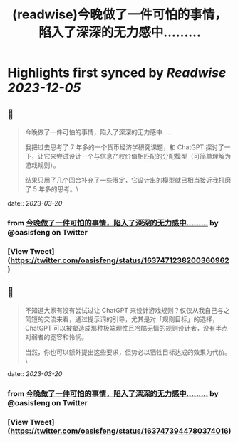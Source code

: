 :PROPERTIES:
:title: (readwise)今晚做了一件可怕的事情，陷入了深深的无力感中……...
:END:

:PROPERTIES:
:author: [[oasisfeng on Twitter]]
:full-title: "今晚做了一件可怕的事情，陷入了深深的无力感中……..."
:category: [[tweets]]
:url: https://twitter.com/oasisfeng/status/1637471238200360962
:image-url: https://pbs.twimg.com/profile_images/1731824343/Smile.JPG
:END:

* Highlights first synced by [[Readwise]] [[2023-12-05]]
** 📌
#+BEGIN_QUOTE
今晚做了一件可怕的事情，陷入了深深的无力感中……

我把过去思考了 7 年多的一个货币经济学研究课题，和 ChatGPT 探讨了一下，让它来尝试设计一个与信息产权价值相匹配的分配模型（可简单理解为游戏规则）。

结果只用了几个回合补充了一些限定，它设计出的模型就已相当接近我打磨了 5 年多的思考。\ 
#+END_QUOTE
    date:: [[2023-03-20]]
*** from _今晚做了一件可怕的事情，陷入了深深的无力感中……..._ by @oasisfeng on Twitter
*** [View Tweet](https://twitter.com/oasisfeng/status/1637471238200360962)
** 📌
#+BEGIN_QUOTE
不知道大家有没有尝试过让 ChatGPT 来设计游戏规则？仅仅从我自己与之简短的交流来看，通过提示词的引导，尤其是对「规则目标」的选择，ChatGPT 可以被塑造成那种极端理性且冷酷无情的规则设计者，没有半点对弱者的宽容和怜悯。

当然，你也可以额外提出这些要求，但势必以牺牲目标达成的效果为代价。\ 
#+END_QUOTE
    date:: [[2023-03-20]]
*** from _今晚做了一件可怕的事情，陷入了深深的无力感中……..._ by @oasisfeng on Twitter
*** [View Tweet](https://twitter.com/oasisfeng/status/1637473944780374016)